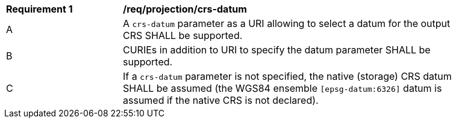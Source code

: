 [[req_projection-crs-datum]]
[width="90%",cols="2,6a"]
|===
^|*Requirement {counter:req-id}* |*/req/projection/crs-datum*
^|A |A `crs-datum` parameter as a URI allowing to select a datum for the output CRS SHALL be supported.
^|B |CURIEs in addition to URI to specify the datum parameter SHALL be supported.
^|C |If a `crs-datum` parameter is not specified, the native (storage) CRS datum SHALL be assumed (the WGS84 ensemble `[epsg-datum:6326]` datum is assumed if the native CRS is not declared).
|===
